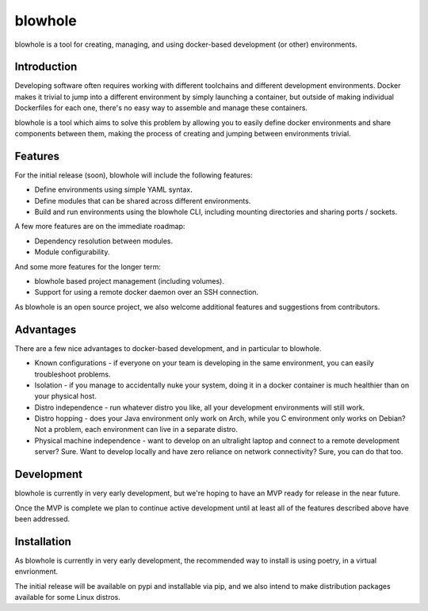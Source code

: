 blowhole
========

.. image:: https://git.questioneer.dev/os/blowhole/badges/master/pipeline.svg
   :target: https://git.questioneer.dev/os/blowhole/pipelines

.. image:: https://git.questioneer.dev/os/blowhole/badges/master/coverage.svg
   :target: https://git.questioneer.dev/os/blowhole/pipelines

.. image:: https://img.shields.io/github/license/questioneer-ltd/blowhole.svg
   :target: https://github.com/questioneer-ltd/blowhole

.. image:: https://img.shields.io/pypi/v/blowhole.svg?color=blue
   :target: https://pypi.org/project/blowhole/

.. image:: https://img.shields.io/pypi/format/blowhole.svg?color=blue
   :target: https://pypi.org/project/blowhole/#files

.. image:: https://img.shields.io/badge/sanity-no-%233dcaad.svg
   :target: https://questioneer.co.uk/

blowhole is a tool for creating, managing, and using docker-based development (or other) environments.


Introduction
------------

Developing software often requires working with different toolchains and different development environments. Docker makes it trivial to jump into a different environment by simply launching a container, but outside of making individual Dockerfiles for each one, there's no easy way to assemble and manage these containers.

blowhole is a tool which aims to solve this problem by allowing you to easily define docker environments and share components between them, making the process of creating and jumping between environments trivial.


Features
--------

For the initial release (soon), blowhole will include the following features:

* Define environments using simple YAML syntax.
* Define modules that can be shared across different environments.
* Build and run environments using the blowhole CLI, including mounting directories and sharing ports / sockets.

A few more features are on the immediate roadmap:

* Dependency resolution between modules.
* Module configurability.

And some more features for the longer term:

* blowhole based project management (including volumes).
* Support for using a remote docker daemon over an SSH connection.

As blowhole is an open source project, we also welcome additional features and suggestions from contributors.


Advantages
----------

There are a few nice advantages to docker-based development, and in particular to blowhole.

* Known configurations - if everyone on your team is developing in the same environment, you can easily troubleshoot problems.
* Isolation - if you manage to accidentally nuke your system, doing it in a docker container is much healthier than on your physical host.
* Distro independence - run whatever distro you like, all your development environments will still work.
* Distro hopping - does your Java environment only work on Arch, while you C environment only works on Debian? Not a problem, each environment can live in a separate distro.
* Physical machine independence - want to develop on an ultralight laptop and connect to a remote development server? Sure. Want to develop locally and have zero reliance on network connectivity? Sure, you can do that too.


Development
-----------

blowhole is currently in very early development, but we're hoping to have an MVP ready for release in the near future.

Once the MVP is complete we plan to continue active development until at least all of the features described above have been addressed.


Installation
------------

As blowhole is currently in very early development, the recommended way to install is using poetry, in a virtual envrionment.

The initial release will be available on pypi and installable via pip, and we also intend to make distribution packages available for some Linux distros.
